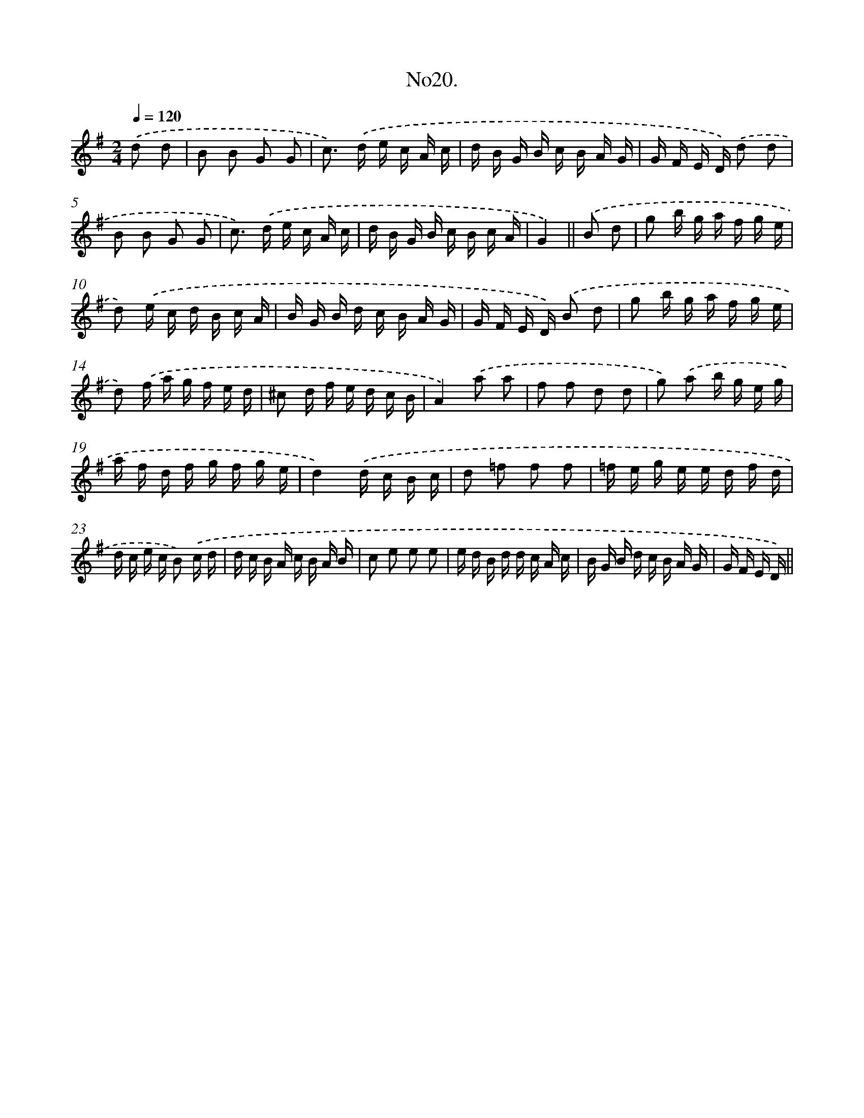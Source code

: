 X: 13675
T: No20.
%%abc-version 2.0
%%abcx-abcm2ps-target-version 5.9.1 (29 Sep 2008)
%%abc-creator hum2abc beta
%%abcx-conversion-date 2018/11/01 14:37:36
%%humdrum-veritas 4079662966
%%humdrum-veritas-data 1206952584
%%continueall 1
%%barnumbers 0
L: 1/16
M: 2/4
Q: 1/4=120
K: G clef=treble
.('d2 d2 [I:setbarnb 1]|
B2 B2 G2 G2 |
c2>) .('d2 e c A c |
d B G B c B A G |
G F E D) .('d2 d2 |
B2 B2 G2 G2 |
c2>) .('d2 e c A c |
d B G B c B c A |
G4) ||
.('B2 d2 [I:setbarnb 9]|
g2 b g a f g e |
d2) .('e c d B c A |
B G B d c B A G |
G F E D) .('B2 d2 |
g2 b g a f g e |
d2) .('f a g f e d |
^c2 d f e d c B |
A4).('a2 a2 |
f2 f2 d2 d2 |
g2) .('a2 b g e g |
a f d f g f g e |
d4).('d c B c |
d2 =f2 f2 f2 |
=f e g e e d f d |
d c e c B2) .('c d |
d c B A c B A B |
c2 e2 e2 e2 |
e d B d d c A c |
B G B d c B A G |
G F E D) ||
